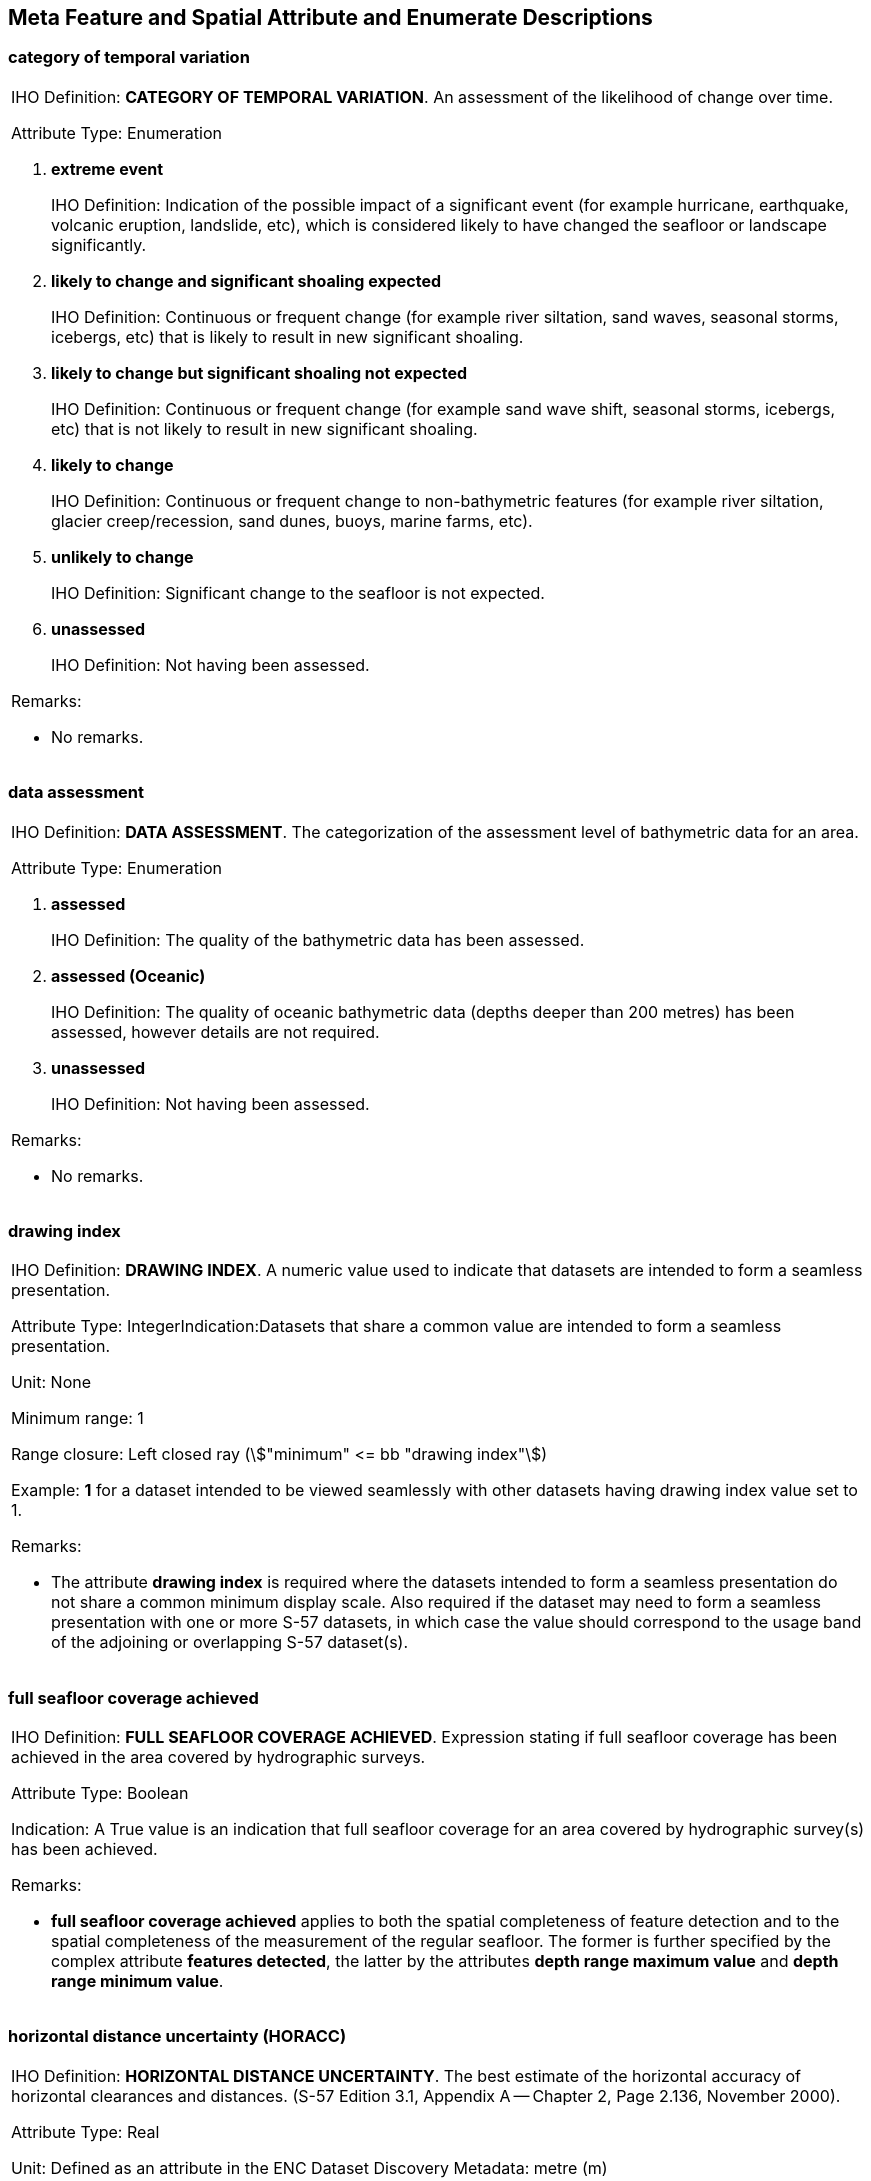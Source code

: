 
[[sec_28]]
== Meta Feature and Spatial Attribute and Enumerate Descriptions

[[sec_28.1]]
=== category of temporal variation

[cols="a",options="noheader,unnumbered"]
|===
| [underline]#IHO Definition:# *CATEGORY OF TEMPORAL VARIATION*. An
assessment of the likelihood of change over time.

[underline]#Attribute Type:# Enumeration

. *extreme event*
+
--
[underline]#IHO Definition:# Indication of the possible impact of
a significant event (for example hurricane, earthquake, volcanic eruption,
landslide, etc), which is considered likely to have changed the seafloor
or landscape significantly.
--

. *likely to change and significant shoaling expected*
+
--
[underline]#IHO Definition:# Continuous or frequent change (for example
river siltation, sand waves, seasonal storms, icebergs, etc) that
is likely to result in new significant shoaling.
--

. *likely to change but significant shoaling not expected*
+
--
[underline]#IHO Definition:# Continuous or frequent change (for example
sand wave shift, seasonal storms, icebergs, etc) that is not likely
to result in new significant shoaling.
--

. *likely to change*
+
--
[underline]#IHO Definition:# Continuous or frequent change to non-bathymetric
features (for example river siltation, glacier creep/recession, sand
dunes, buoys, marine farms, etc).
--

. *unlikely to change*
+
--
[underline]#IHO Definition:# Significant change to the seafloor is
not expected.
--

. *unassessed*
+
--
[underline]#IHO Definition:# Not having been assessed.
--

[underline]#Remarks:#

* No remarks.

|===

[[sec_28.2]]
=== data assessment

[cols="a",options="noheader,unnumbered"]
|===
| [underline]#IHO Definition:# *DATA ASSESSMENT*. The categorization
of the assessment level of bathymetric data for an area.

[underline]#Attribute Type:# Enumeration

. *assessed*
+
--
[underline]#IHO Definition:# The quality of the bathymetric data has
been assessed.
--

. *assessed (Oceanic)*
+
--
[underline]#IHO Definition:# The quality of oceanic bathymetric data
(depths deeper than 200 metres) has been assessed, however details
are not required.
--

. *unassessed*
+
--
[underline]#IHO Definition:# Not having been assessed.
--

[underline]#Remarks:#

* No remarks.

|===

[[sec_28.3]]
=== drawing index

[cols="a",options="noheader,unnumbered"]
|===
| [underline]#IHO Definition:# *DRAWING INDEX*. A numeric value used
to indicate that datasets are intended to form a seamless presentation.

[underline]#Attribute Type:# IntegerIndication:Datasets that share
a common value are intended to form a seamless presentation.

[underline]#Unit:# None

[underline]#Minimum range:# 1

[underline]#Range closure:# Left closed ray (stem:["minimum" <=  bb
"drawing index"])

[underline]#Example:# *1* for a dataset intended to be viewed seamlessly
with other datasets having drawing index value set to 1.

[underline]#Remarks:#

* The attribute *drawing index* is required where the datasets intended
to form a seamless presentation do not share a common minimum display
scale. Also required if the dataset may need to form a seamless presentation
with one or more S-57 datasets, in which case the value should correspond
to the usage band of the adjoining or overlapping S-57 dataset(s).

|===

[[sec_28.4]]
=== full seafloor coverage achieved

[cols="a",options="noheader,unnumbered"]
|===
| [underline]#IHO Definition:# *FULL SEAFLOOR COVERAGE ACHIEVED*.
Expression stating if full seafloor coverage has been achieved in
the area covered by hydrographic surveys.

[underline]#Attribute Type:# Boolean

[underline]#Indication:# A True value is an indication that full seafloor
coverage for an area covered by hydrographic survey(s) has been achieved.

[underline]#Remarks:#

* *full seafloor coverage achieved* applies to both the spatial completeness
of feature detection and to the spatial completeness of the measurement
of the regular seafloor. The former is further specified by the complex
attribute *features detected*, the latter by the attributes *depth
range maximum value* and *depth range minimum value*.

|===

[[sec_28.5]]
=== horizontal distance uncertainty (HORACC)

[cols="a",options="noheader,unnumbered"]
|===
| [underline]#IHO Definition:# *HORIZONTAL DISTANCE UNCERTAINTY*.
The best estimate of the horizontal accuracy of horizontal clearances
and distances. (S-57 Edition 3.1, Appendix A -- Chapter 2, Page 2.136,
November 2000).

[underline]#Attribute Type:# Real

[underline]#Unit:# Defined as an attribute in the ENC Dataset Discovery
Metadata: metre (m)

[underline]#Precision:# 0∙1m

[underline]#Minimum range:# 0

[underline]#Range closure:# Left closed ray
(stem:["minimum" <= bb "horizontal distance uncertainty"])

[underline]#Example:# *0.5* for an error of 0∙5 metres.

[underline]#Remarks:#

* The expected input is the radius of the two-dimensional error.
* The error is assumed to be positive and negative. The plus/minus
character must not be encoded.

|===

[[sec_28.6]]
=== least depth of detected features measured

[cols="a",options="noheader,unnumbered"]
|===
| [underline]#IHO Definition:# *LEAST DEPTH OF DETECTED FEATURES MEASURED*.
Expression stating if the least depth of detected features in an area
was measured.

[underline]#Attribute Type:# Boolean

[underline]#Indication:# A True value is an indication that the characteristics
of a hydrographic survey are such that the least depth of significant
seafloor features can be determined.

[underline]#Remarks:#

* A feature in this context is any object, whether manmade or not,
projecting above the seafloor, which may be a danger for surface navigation
(reference: IHO publication S-44).
* *least depth of detected features measured* does not describe the
least depth of features that were actually detected during a hydrographic
survey, but the ability of the survey to detect the least depth of
features with a maximum uncertainty as defined in IHO publication
S-44.

|===

[[sec_28.7]]
=== line spacing maximum

[cols="a",options="noheader,unnumbered"]
|===
| [underline]#IHO Definition:# *LINE SPACING MAXIMUM*. The maximum
distance between hydrographic survey lines.

[underline]#Attribute Type:# Integer

[underline]#Unit:# metre

[underline]#Minimum range:# 0

[underline]#Range closure:# Left half-open ray
(stem:["minimum" < bb "line spacing maximum"])

[underline]#Example:# *250* for a maximum distance between sounding
lines of 250 metres.

[underline]#Remarks:#

* No remarks.

|===

[[sec_28.8]]
=== line spacing minimum

[cols="a",options="noheader,unnumbered"]
|===
| [underline]#IHO Definition:# *LINE SPACING MINIMUM*. The minimum
distance between hydrographic survey lines.

[underline]#Attribute Type:# Integer

[underline]#Unit:# metre

[underline]#Minimum range:# 0

[underline]#Range closure:# Left half-open ray
(stem:["minimum" < bb "line spacing minimum"])

[underline]#Example:# *50* for a minimum distance between sounding
lines of 50 metres.

[underline]#Remarks:#

* No remarks.

|===

[[sec_28.9]]
=== maximum display scale (CSCALE)

[cols="a",options="noheader,unnumbered"]
|===
| [underline]#IHO Definition:# *MAXIMUM DISPLAY SCALE*. The value
considered by the Data Producer to be the maximum (largest) scale
at which the data is to be displayed before it can be considered to
be "grossly overscaled".

[underline]#Attribute Type:# Integer

[underline]#Indication:# The modulus of the scale is indicated, that
is 1:22 000 is encoded as 22000.

[underline]#Unit:# none

[underline]#Minimum range:# 1

[underline]#Maximum range:# 10000000

[underline]#Range closure:# Closed interval
(stem:["minimum" <= bb "maximum display scale" <= "maximum"])

[underline]#Example:# *12000* for a maximum display scale of scale
of 1:12000

[underline]#Remarks:#

* *Maximum display scale* provides a reference for the user selected
viewing scale in the ECDIS at which the overscale warning will be
displayed if there is no larger optimum display scale ENC dataset
available.
* This attribute is only used in conjunction with the Meta feature
*Data Coverage* which is used to define polygons of equal largest
intended viewing scale. See <<sec_3.5.1>>, <<table_3-2>>, for the
list of mandatory *maximum display scale* values.

|===

[[sec_28.10]]
=== measurement distance maximum (SDISMX)

[cols="a",options="noheader,unnumbered"]
|===
| [underline]#IHO Definition:# *MEASUREMENT DISTANCE MAXIMUM*.
The maximum spacing of the principal measurement lines of a hydrographic
survey.

[underline]#Attribute Type:# Integer

[underline]#Unit:# metre

[underline]#Precision:# 1m

[underline]#Minimum range:# 0

[underline]#Range closure:# Left half-open ray
(stem:["minimum" < bb "measurement distance maximum"])

[underline]#Example:# *30* for a maximum distance between sounding
along a sounding line of 30 metres.

[underline]#Remarks:#

* Note that, in spite of the representation of a depth measurement
with a single discrete point position, it actually represents an area
with a certain footprint on the seafloor.

|===

[[sec_28.11]]
=== measurement distance minimum (SDISMN)

[cols="a",options="noheader,unnumbered"]
|===
| [underline]#IHO Definition:# *MEASUREMENT DISTANCE MINIMUM*.
The minimum spacing of the principal measurement lines of a hydrographic
survey.

[underline]#Attribute Type:# Integer

[underline]#Unit:# metre

[underline]#Precision:# 1m

[underline]#Minimum range:# 0

[underline]#Range closure:# Left half-open ray
(stem:["minimum" < bb "measurement distance minimum"])

[underline]#Example:# *5* for a minimum distance between sounding
along a sounding line of 5 metres.

[underline]#Remarks:#

* Note that, in spite of the representation of a depth measurement
with a single discrete point position, it actually represents an area
with a certain footprint on the seafloor.

|===

[[sec_28.12]]
=== minimum display scale

[cols="a",options="noheader,unnumbered"]
|===
| [underline]#IHO Definition:# *MINIMUM DISPLAY SCALE*.
The smallest intended viewing scale for the data.

[underline]#Attribute Type:# Integer

[underline]#Indication:# The modulus of the scale is indicated,
that is 1:700 000 is encoded as 700000. 

[underline]#Unit:# none

[underline]#Minimum range:# 2000

[underline]#Maximum range:# 10000000

[underline]#Range closure:# Closed interval
(stem:["minimum" <= bb "minimum display scale" <= "maximum"])

[underline]#Example:# *700000* for a minimum display scale of scale
of 1:700000

[underline]#Remarks:#

* *Minimum display scale* is intended to be used in a series of ENC
cells covering a geographic area to determine the dataset loading
strategy as the user selected viewing scale becomes larger.
* This attribute is only used in conjunction with the Meta feature
*Data Coverage* which is used to define polygons of equal smallest
intended viewing scale. *minimum display scale* should therefore not
be confused with the attribute *scale minimum*. See <<sec_3.5.1>>,
<<table_3-2>>, for the list of mandatory *minimum display scale* values.

|===

[[sec_28.13]]
=== optimum display scale (_CSCALE_)

[cols="a",options="noheader,unnumbered"]
|===
| [underline]#IHO Definition:# *OPTIMUM DISPLAY SCALE*.
The largest intended viewing scale for the data.

[underline]#Attribute Type:# Integer

[underline]#Indication:# The modulus of the scale is indicated,
that is 1:22 000 is encoded as 22000.

[underline]#Unit:# none

[underline]#Minimum range:# 1000

[underline]#Maximum range:# 10000000

[underline]#Range closure:# Closed interval
(stem:["minimum" <= bb "optimum display scale" <= "maximum"])

[underline]#Example:# *12000* for an optimum display scale of scale
of 1:12000

[underline]#Remarks:#

* *optimum display scale* provides a reference for the user selected
viewing scale in the ECDIS at which the overscale indication will
be displayed if there is no larger optimum display scale ENC dataset
available, as well as the ECDIS viewing scale when the cell is loaded.
* This attribute is only used in conjunction with the Meta feature
*Data Coverage* which is used to define polygons of equal largest
intended viewing scale. See <<sec_3.5.1>>, <<table_3-2>>, for the
list of mandatory *optimum display scale* values.

|===

[[sec_28.14]]
=== orientation uncertainty

[cols="a",options="noheader,unnumbered"]
|===
| [underline]#IHO Definition:# *ORIENTATION UNCERTAINTY*.
The best estimate of the accuracy of a bearing.

[underline]#Attribute Type:# Real

[underline]#Unit:# Degree (°)

[underline]#Precision:# 0∙001°

[underline]#Minimum range:# 0

[underline]#Maximum range:# 360

[underline]#Range closure:# Right half-open interval
(stem:["minimum" <= bb "orientation uncertainty" < "maximum"])

[underline]#Example:# *0·005* for an error of 0·005 degrees

[underline]#Remarks:#

* No remarks.

|===

[[sec_28.15]]
=== quality of horizontal measurement (QUAPOS)

[cols="a",options="noheader,unnumbered"]
|===
| [underline]#IHO Definition:# *QUALITY OF HORIZONTAL MEASUREMENT*.
The degree of reliability attributed to a position.

[underline]#Attribute Type:# Enumeration

. *approximate*
+
--
[underline]#IHO Definition:# A position that is considered to be less
than third-order accuracy, but is generally considered to be within
30.5 metres of its correct geographic location. Also may apply to
a feature whose position does not remain fixed.
(Adapted from IHO Dictionary -- S-32, and IHO Specifications,
S-4 -- B-424.1).
--

[underline]#Remarks:#

* ~No remarks.~

|===

[[sec_28.16]]
=== quality of vertical measurement (QUASOU)

[cols="a",options="noheader,unnumbered"]
|===
| [underline]#IHO Definition:# *QUALITY OF VERTICAL MEASUREMENT*.
The reliability of the value of a sounding.

[underline]#Attribute Type:# Enumeration

. *depth known*
+
--
[underline]#IHO Definition:# The depth from the chart datum to the
seabed (or to the top of a drying feature) is known. (Adapted from
Defence Geospatial Information Working Group; Feature Data Dictionary
Register, 2010).
--

. *depth or least depth unknown*
+
--
[underline]#IHO Definition:# The depth from chart datum to the seabed,
or the shoalest depth of the feature is unknown. (S-57 Edition 3.1,
Appendix A -- Chapter 2, Page 2.169, November 2000, as amended).
--

. *doubtful sounding*
+
--
[underline]#IHO Definition:# A depth that may be less than indicated.
(Adapted from IHO Dictionary -- S-32).
--

. *unreliable sounding*
+
--
[underline]#IHO Definition:# A depth that is considered to be an unreliable
value. (S-57 Edition 3.1, Appendix A -- Chapter 2, Page 2.169, November 2000).
--

. *least depth known*
+
--
[underline]#IHO Definition:# The shoalest depth over a feature is
of known value. (Adapted from IHO Dictionary -- S-32).
--

. *least depth unknown, safe clearance at value shown*
+
--
[underline]#IHO Definition:# The least depth over a feature is unknown,
but there is considered to be safe clearance at this depth.
(S-57 Edition 3.1, Appendix A -- Chapter 2, Page 2.169, November 2000).
--

. *value reported (not surveyed)*
+
--
[underline]#IHO Definition:# Depth value obtained from a report,
but not fully surveyed. (S-57 Edition 3.1, Appendix A -- Chapter 2,
Page 2.169, November 2000).
--

. *value reported (not confirmed)*
+
--
[underline]#IHO Definition:# Depth value obtained from a report, which
it has not been possible to confirm. (S-57 Edition 3.1,
Appendix A -- Chapter 2, Page 2.169, November 2000).
--

. *maintained depth*
+
--
[underline]#IHO Definition:# The depth at which a channel is kept
by human influence, usually by dredging. (IHO Dictionary -- S-32).
--

. *not regularly maintained*
+
--
[underline]#IHO Definition:# Depths may be altered by human influence,
but will not be routinely maintained. (S-57 Edition 3.1,
Appendix A -- Chapter 2, Page 2.169, November 2000).
--

[underline]#Remarks:#

* The attribute *quality of vertical measurement* indicates the reliability
of the value of sounding.

|===

[[sec_28.17]]
=== scale value maximum (SCVAL1)

[cols="a",options="noheader,unnumbered"]
|===
| [underline]#IHO Definition:# *SCALE VALUE MAXIMUM*. The largest
scale for the range of survey scale. (Adapted from S-57 Edition 3.1,
Appendix A -- Chapter 2, Page 2.182, November 2000).

[underline]#Attribute Type:# Integer

[underline]#Indication:# The modulus of the scale is indicated, that
is 1:25 000 is encoded as 25000.

[underline]#Unit:# none

[underline]#Minimum range:# 0

[underline]#Range closure:# Left half-open ray
(stem:["minimum" < bb "scale value maximum"])

[underline]#Example:# *25000* for a scale of 1:25000

[underline]#Remarks:#

* No remarks.

|===

[[sec_28.18]]
=== scale value minimum (SCVAL2)

[cols="a",options="noheader,unnumbered"]
|===
| [underline]#IHO Definition:# *SCALE VALUE MINIMUM*. The smallest
scale for the range of survey scale. (Adapted from S-57 Edition 3.1,
Appendix A -- Chapter 2, Page 2.183, November 2000).

[underline]#Attribute Type:# Integer

[underline]#Indication:# The modulus of the scale is indicated, that
is 1:250 000 is encoded as 250000.

[underline]#Unit:# none

[underline]#Minimum range:# 0

[underline]#Range closure:# Left half-open ray
(stem:["minimum" < bb "scale value minimum"])

[underline]#Example:# *250000* for a scale of 1:250000

[underline]#Remarks:#

* No remarks.

|===

[[sec_28.19]]
=== significant features detected

[cols="a",options="noheader,unnumbered"]
|===
| [underline]#IHO Definition:# *SIGNIFICANT FEATURES DETECTED*.
A statement expressing if significant features have or have not been
detected in the course of a survey.

[underline]#Attribute Type:# Boolean

[underline]#Indication:# A True value is an indication that the characteristics
of a hydrographic survey are such that significant seafloor features
could be detected.

[underline]#Remarks:#

* A feature in this context is any object, whether manmade or not,
projecting above the seafloor, which may be a danger for surface navigation
(reference: IHO publication S-44). *Significant features detected*
does not describe if significant features were actually detected during
a hydrographic survey, but whether the survey had the capacity to
detect significant features.

|===

[[sec_28.20]]
=== size of features detected

[cols="a",options="noheader,unnumbered"]
|===
| [underline]#IHO Definition:# *SIZE OF FEATURES DETECTED*.
The size of detected bathymetric features in an area.

[underline]#Attribute Type:# Real

[underline]#Unit:# cubic metre

[underline]#Precision:# 0·01 cubic metres

[underline]#Minimum range:# 0

[underline]#Range closure:# Left half-open ray
(stem:["minimum" < bb "size of features detected"])

[underline]#Example:# *32.5* for a survey capable of detecting significant
seafloor features of a minimum size of 32.5 cubic metres.

[underline]#Remarks:#

* A feature in this context is any object, whether manmade or not,
projecting above the seafloor, which may be a danger for surface navigation
(reference: IHO publication S-44).
* *Size of features detected* does not describe the actual size of
features detected during a hydrographic survey, but the size of the
smallest feature that the survey was capable of detecting with a high
probability.

|===

[[sec_28.21]]
=== source

[cols="a",options="noheader,unnumbered"]
|===
| [underline]#IHO Definition:# *SOURCE*. The publication, document,
or reference work from which information comes or is acquired.

[underline]#Attribute Type:# Text

[underline]#Indication:# Source (c...): String of characters.

[underline]#Example:# **Notice to Mariners 3245/24**

[underline]#Remarks:#

* The attribute *source* may be populated with the corresponding paper
chart Notice to Mariners numbers, although other references are permitted.
* The attribute *source* should contain no more than 150 characters.

|===

[[sec_28.22]]
=== survey authority (SURATH)

[cols="a",options="noheader,unnumbered"]
|===
| [underline]#IHO Definition:# *SURVEY AUTHORITY*. The authority which
was responsible for the survey. (S-57 Edition 3.1,
Appendix A -- Chapter 2, Page 2.200, November 2000).

[underline]#Attribute Type:# Text

[underline]#Indication:# Survey authority (c...): String of characters.

[underline]#Format:# c...

[underline]#Example:# *Australian Hydrographic Office Port of Melbourne Authority*

[underline]#Remarks:#

* The attribute "survey authority" encodes the name of the source
survey authority.
* The attribute *survey authority* should contain no more than 100
characters.

|===

[[sec_28.23]]
=== survey type (SURTYP)

[cols="a",options="noheader,unnumbered"]
|===
| [underline]#IHO Definition:# *SURVEY TYPE*. Classification of the
different survey types.

[underline]#Attribute Type:# Enumeration

. *reconnaissance/sketch survey*
+
--
[underline]#IHO Definition:# A survey made (due to lack of time or
facilities) to a lower degree of accuracy and detail than the chosen
scale would normally indicate. (IHO Dictionary -- S-32).
--

. *controlled survey*
+
--
[underline]#IHO Definition:# A thorough survey usually conducted with
reference to guidelines. (S-57 Edition 3.1, Appendix A --
Chapter 2, Page 2.203, November 2000).
--

. *examination survey*
+
--
[underline]#IHO Definition:# A survey principally aimed at the investigation
of underwater obstructions and dangers. (S-57 Edition 3.1,
Appendix A -- Chapter 2, Page 2.203, November 2000).
--

. *passage survey*
+
--
[underline]#IHO Definition:# A survey where soundings are acquired
by vessels on passage. (S-57 Edition 3.1, Appendix A -- Chapter 2,
Page 2.203, November 2000).
--

. *remotely sensed*
+
--
[underline]#IHO Definition:# A survey where features have been positioned
and delimited using remote sensing techniques. (S-57 Edition 3.1,
Appendix A -- Chapter 2, Page 2.203, November 2000).
--

. *full coverage*
+
--
[underline]#IHO Definition:# A survey achieving 100% coverage using
systematic, controlled techniques providing full seafloor coverage
or full coverage to a defined depth and an investigation of all contacts.
--

. *systematic survey*
+
--
[underline]#IHO Definition:# A controlled survey but full coverage
may not have been achieved.
--

. *non-systematic survey*
+
--
[underline]#IHO Definition:# A survey of lower quality than a full
coverage and systematic survey. Such surveys may be further categorized
as reconnaissance, sketch, track, passage, remotely sensed and spot-sounding
surveys.
--

. *inadequately surveyed*
+
--
[underline]#IHO Definition:# Not surveyed to modern standards; or
due to its age, scale, or positional or vertical uncertainties is
not suitable to the type of navigation expected in the area.
(Adapted from IHO Data Quality Working Group (DQWG)).
--

. *spot-sounding survey*
+
--
[underline]#IHO Definition:# A survey that uses a regular
(for example grid) or irregular pattern of soundings obtained one
at a time, and normally with very wide spacing.
--

. *acoustically swept survey*
+
--
[underline]#IHO Definition:# A controlled, systematic survey to standard
accuracy; using modern survey echo sounder with sonar sweep.
--

. *mechanically swept survey*
+
--
[underline]#IHO Definition:# Swept areas where the clearance depth
is accurately known but the actual seabed depth is not accurately
known.
--

[underline]#Remarks:#

* No remarks.

|===

[[sec_28.24]]
=== update number

[cols="a",options="noheader,unnumbered"]
|===
| [underline]#IHO Definition:# *UPDATE NUMBER*. Update number of the
ENC being referenced. (IHO WWNWS-SC)

[underline]#Attribute Type:# Integer

[underline]#Indication:# For an Update file, corresponds to the EEE
of an ENC dataset file name 101CCCCØØØØØØØØØØ.EEE.

[underline]#Minimum range:# 0

[underline]#Range closure:# Left half-open ray
(stem:["minimum" < bb "update number"])

Example: *1* for Update number 1

[underline]#Remarks:#

* Leading zeros must not be encoded.

|===

[[sec_28.25]]
=== update type

[cols="a",options="noheader,unnumbered"]
|===
| [underline]#IHO Definition:# *UPDATE TYPE*. An action performed
when the contents of a dataset are changed.

[underline]#Attribute Type:# Enumeration

. *insert*
+
--
[underline]#IHO Definition:# To put or introduce into the body of
something. (Merriam-Webster Dictionary).
--

. *delete*
+
--
[underline]#IHO Definition:# To eliminate especially by removing,
cutting out or erasing. (Adapted from Merriam-Webster Dictionary).
--

. *modify*
+
--
[underline]#IHO Definition:# To make basic or fundamental changes
to the characteristics of something, often to give a new orientation
to or to serve a new end. (Merriam-Webster Dictionary).
--

. *move*
+
--
[underline]#IHO Definition:# To change the place or position of something.
(Adapted from Merriam-Webster Dictionary).
--

[underline]#Remarks:#

* No remarks.

|===

[[sec_28.26]]
=== uncertainty fixed

[cols="a",options="noheader,unnumbered"]
|===
| [underline]#IHO Definition:# *UNCERTAINTY FIXED*. The best estimate
of the fixed horizontal or vertical accuracy component for positions,
depths, heights, vertical distances and vertical clearances.

[underline]#Attribute Type:# Real

[underline]#Unit:# Defined as an attribute in the ENC Dataset Discovery
Metadata: metre (m).

[underline]#Precision:# 0∙1m

[underline]#Minimum range:# 0

[underline]#Range closure:# Left half-open ray
(stem:["minimum" < bb "uncertainty fixed"])

[underline]#Example:# *1.2* for a fixed uncertainty of 1∙2 metres

[underline]#Remarks:#

* The maximum of the one-dimensional error (for vertical) or two-dimensional
error (for horizontal). The error is assumed to be positive and negative.
The plus/minus character must not be encoded.

|===

[[sec_28.27]]
=== uncertainty variable factor

[cols="a",options="noheader,unnumbered"]
|===
| [underline]#IHO Definition:# *UNCERTAINTY VARIABLE FACTOR*.
The factor to be applied to the variable component of an uncertainty
equation so as to provide the best estimate of the variable horizontal
or vertical accuracy component for positions, depths, heights, vertical
distances and vertical clearances.

[underline]#Attribute Type:# Real

[underline]#Indication:# The fraction that equates to the factor
(or percentage) contributing to the variable uncertainty component
is indicated, that is a factor of 5% is encoded as 0.05.

[underline]#Precision:# 0∙01

[underline]#Minimum range:# 0

[underline]#Maximum range:# 1

[underline]#Range closure:# Open interval
(stem:["minimum" < bb "uncertainty variable factor" < "maximum"])

Example: The positional accuracy for the highest accuracy for hydrographic
data in a *Spatial Quality* feature is quoted as
"±5 metres + 10% depth". The variable component in this example is
depth, and the factor to be applied to the depth at a location in
order to provide the variable uncertainty is *0.1*.

In this example, at a depth of 25 metres, the variable uncertainty
would be 2.5 metres, and the overall best estimate of the positional
accuracy would be ±7.5 metres.

[underline]#Remarks:#

* No remarks.

|===
